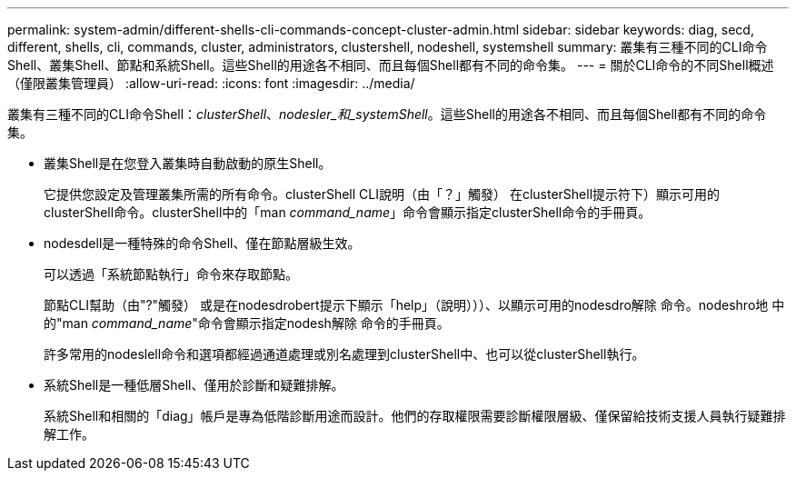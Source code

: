 ---
permalink: system-admin/different-shells-cli-commands-concept-cluster-admin.html 
sidebar: sidebar 
keywords: diag, secd, different, shells, cli, commands, cluster, administrators, clustershell, nodeshell, systemshell 
summary: 叢集有三種不同的CLI命令Shell、叢集Shell、節點和系統Shell。這些Shell的用途各不相同、而且每個Shell都有不同的命令集。 
---
= 關於CLI命令的不同Shell概述（僅限叢集管理員）
:allow-uri-read: 
:icons: font
:imagesdir: ../media/


[role="lead"]
叢集有三種不同的CLI命令Shell：_clusterShell_、_nodesler_和_systemShell_。這些Shell的用途各不相同、而且每個Shell都有不同的命令集。

* 叢集Shell是在您登入叢集時自動啟動的原生Shell。
+
它提供您設定及管理叢集所需的所有命令。clusterShell CLI說明（由「？」觸發） 在clusterShell提示符下）顯示可用的clusterShell命令。clusterShell中的「man _command_name_」命令會顯示指定clusterShell命令的手冊頁。

* nodesdell是一種特殊的命令Shell、僅在節點層級生效。
+
可以透過「系統節點執行」命令來存取節點。

+
節點CLI幫助（由"?"觸發） 或是在nodesdrobert提示下顯示「help」（說明）））、以顯示可用的nodesdro解除 命令。nodeshro地 中的"man _command_name_"命令會顯示指定nodesh解除 命令的手冊頁。

+
許多常用的nodeslell命令和選項都經過通道處理或別名處理到clusterShell中、也可以從clusterShell執行。

* 系統Shell是一種低層Shell、僅用於診斷和疑難排解。
+
系統Shell和相關的「diag」帳戶是專為低階診斷用途而設計。他們的存取權限需要診斷權限層級、僅保留給技術支援人員執行疑難排解工作。


